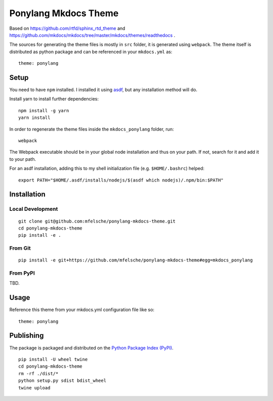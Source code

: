 Ponylang Mkdocs Theme
=====================

Based on https://github.com/rtfd/sphinx_rtd_theme and https://github.com/mkdocs/mkdocs/tree/master/mkdocs/themes/readthedocs .

The sources for generating the theme files is mostly in ``src`` folder,
it is generated using ``webpack``. The theme itself is distributed as python package
and can be referenced in your ``mkdocs.yml`` as::

    theme: ponylang

Setup
-----

You need to have ``npm`` installed.
I installed it using `asdf <https://github.com/asdf-vm/asdf>`_,
but any installation method will do.

Install yarn to install further dependencies::

    npm install -g yarn
    yarn install


In order to regenerate the theme files inside the ``mkdocs_ponylang`` folder, run::

    webpack


The Webpack executable should be in your global node installation and thus on your path.
If not, search for it and add it to your path.

For an asdf installation, adding this to my shell initialization file (e.g. ``$HOME/.bashrc``) helped::

    export PATH="$HOME/.asdf/installs/nodejs/$(asdf which nodejs)/.npm/bin:$PATH"


Installation
------------

Local Development
.................

::

    git clone git@github.com:mfelsche/ponylang-mkdocs-theme.git
    cd ponylang-mkdocs-theme
    pip install -e .


From Git
........

::

    pip install -e git+https://github.com/mfelsche/ponylang-mkdocs-theme#egg=mkdocs_ponylang


From PyPI
.........

TBD.

Usage
-----

Reference this theme from your mkdocs.yml configuration file like so::

    theme: ponylang

Publishing
----------

The package is packaged and distributed on the `Python Package Index (PyPI) <https://pypi.python.org>`_.

::

    pip install -U wheel twine
    cd ponylang-mkdocs-theme
    rm -rf ./dist/*
    python setup.py sdist bdist_wheel
    twine upload

